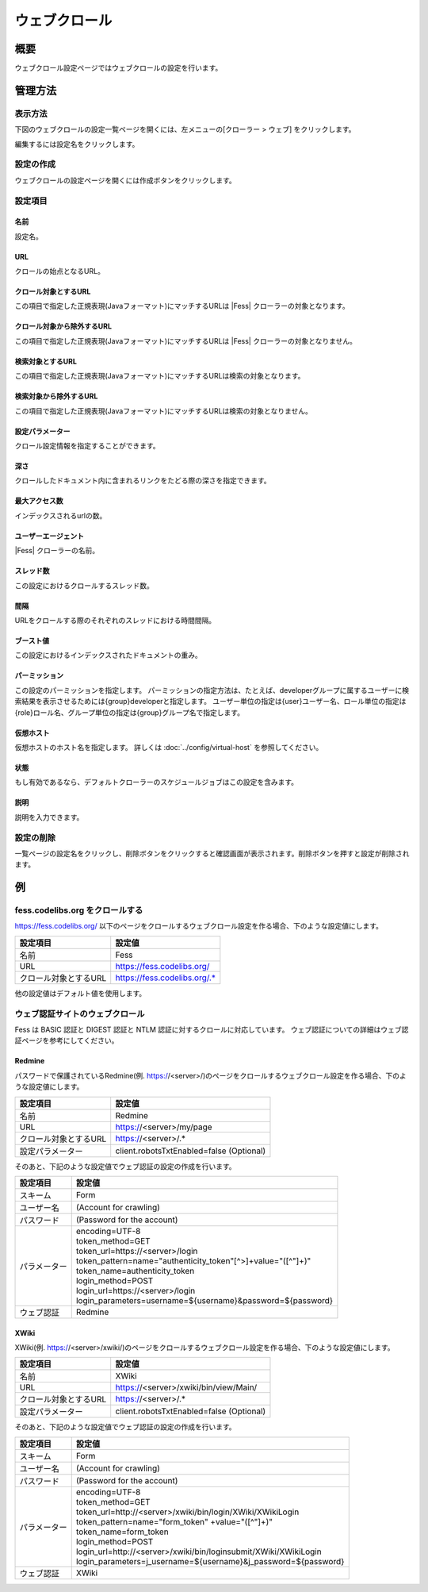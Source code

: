 ===========
ウェブクロール
===========

概要
====

ウェブクロール設定ページではウェブクロールの設定を行います。

管理方法
======

表示方法
------

下図のウェブクロールの設定一覧ページを開くには、左メニューの[クローラー > ウェブ] をクリックします。

|image0|

編集するには設定名をクリックします。

設定の作成
--------

ウェブクロールの設定ページを開くには作成ボタンをクリックします。

|image1|

設定項目
------

名前
::::

設定名。

URL
::::

クロールの始点となるURL。

クロール対象とするURL
:::::::::::::::::

この項目で指定した正規表現(Javaフォーマット)にマッチするURLは |Fess| クローラーの対象となります。

クロール対象から除外するURL
:::::::::::::::::::::

この項目で指定した正規表現(Javaフォーマット)にマッチするURLは |Fess| クローラーの対象となりません。

検索対象とするURL
::::::::::::::

この項目で指定した正規表現(Javaフォーマット)にマッチするURLは検索の対象となります。

検索対象から除外するURL
::::::::::::::::::

この項目で指定した正規表現(Javaフォーマット)にマッチするURLは検索の対象となりません。

設定パラメーター
::::::::::::

クロール設定情報を指定することができます。

深さ
::::

クロールしたドキュメント内に含まれるリンクをたどる際の深さを指定できます。

最大アクセス数
:::::::::::

インデックスされるurlの数。

ユーザーエージェント
:::::::::::::::

|Fess| クローラーの名前。

スレッド数
::::::::

この設定におけるクロールするスレッド数。

間隔
::::

URLをクロールする際のそれぞれのスレッドにおける時間間隔。

ブースト値
::::::::

この設定におけるインデックスされたドキュメントの重み。

パーミッション
:::::::::::

この設定のパーミッションを指定します。
パーミッションの指定方法は、たとえば、developerグループに属するユーザーに検索結果を表示させるためには{group}developerと指定します。
ユーザー単位の指定は{user}ユーザー名、ロール単位の指定は{role}ロール名、グループ単位の指定は{group}グループ名で指定します。

仮想ホスト
::::::::

仮想ホストのホスト名を指定します。
詳しくは :doc:`../config/virtual-host` を参照してください。

状態
::::

もし有効であるなら、デフォルトクローラーのスケジュールジョブはこの設定を含みます。

説明
::::

説明を入力できます。

設定の削除
--------

一覧ページの設定名をクリックし、削除ボタンをクリックすると確認画面が表示されます。削除ボタンを押すと設定が削除されます。

例
==

fess.codelibs.org をクロールする
-----------------------------

https://fess.codelibs.org/ 以下のページをクロールするウェブクロール設定を作る場合、下のような設定値にします。

.. tabularcolumns:: |p{4cm}|p{8cm}|
.. list-table::
   :header-rows: 1

   * - 設定項目
     - 設定値
   * - 名前
     - Fess
   * - URL
     - https://fess.codelibs.org/
   * - クロール対象とするURL
     - https://fess.codelibs.org/.*

他の設定値はデフォルト値を使用します。

ウェブ認証サイトのウェブクロール
------------------------

Fess は BASIC 認証と DIGEST 認証と NTLM 認証に対するクロールに対応しています。
ウェブ認証についての詳細はウェブ認証ページを参考にしてください。

Redmine
:::::::

パスワードで保護されているRedmine(例. https://<server>/)のページをクロールするウェブクロール設定を作る場合、下のような設定値にします。

.. tabularcolumns:: |p{4cm}|p{8cm}|
.. list-table::
   :header-rows: 1

   * - 設定項目
     - 設定値
   * - 名前
     - Redmine
   * - URL
     - https://<server>/my/page
   * - クロール対象とするURL
     - https://<server>/.*
   * - 設定パラメーター
     - client.robotsTxtEnabled=false (Optional)

そのあと、下記のような設定値でウェブ認証の設定の作成を行います。

.. tabularcolumns:: |p{4cm}|p{8cm}|
.. list-table::
   :header-rows: 1

   * - 設定項目
     - 設定値
   * - スキーム
     - Form
   * - ユーザー名
     - (Account for crawling)
   * - パスワード
     - (Password for the account)
   * - パラメーター
     - | encoding=UTF-8
       | token_method=GET
       | token_url=https://<server>/login
       | token_pattern=name="authenticity_token"[^>]+value="([^"]+)"
       | token_name=authenticity_token
       | login_method=POST
       | login_url=https://<server>/login
       | login_parameters=username=${username}&password=${password}
   * - ウェブ認証
     - Redmine


XWiki
:::::

XWiki(例. https://<server>/xwiki/)のページをクロールするウェブクロール設定を作る場合、下のような設定値にします。

.. tabularcolumns:: |p{4cm}|p{8cm}|
.. list-table::
   :header-rows: 1

   * - 設定項目
     - 設定値
   * - 名前
     - XWiki
   * - URL
     - https://<server>/xwiki/bin/view/Main/
   * - クロール対象とするURL
     - https://<server>/.*
   * - 設定パラメーター
     - client.robotsTxtEnabled=false (Optional)

そのあと、下記のような設定値でウェブ認証の設定の作成を行います。

.. tabularcolumns:: |p{4cm}|p{8cm}|
.. list-table::
   :header-rows: 1

   * - 設定項目
     - 設定値
   * - スキーム
     - Form
   * - ユーザー名
     - (Account for crawling)
   * - パスワード
     - (Password for the account)
   * - パラメーター
     - | encoding=UTF-8
       | token_method=GET
       | token_url=http://<server>/xwiki/bin/login/XWiki/XWikiLogin
       | token_pattern=name="form_token" +value="([^"]+)"
       | token_name=form_token
       | login_method=POST
       | login_url=http://<server>/xwiki/bin/loginsubmit/XWiki/XWikiLogin
       | login_parameters=j_username=${username}&j_password=${password}
   * - ウェブ認証
     - XWiki


.. |image0| image:: ../../../resources/images/ja/14.18/admin/webconfig-1.png
.. |image1| image:: ../../../resources/images/ja/14.18/admin/webconfig-2.png
.. pdf            :height: 940 px
